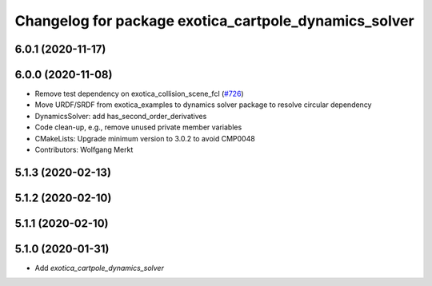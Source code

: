 ^^^^^^^^^^^^^^^^^^^^^^^^^^^^^^^^^^^^^^^^^^^^^^^^^^^^^^
Changelog for package exotica_cartpole_dynamics_solver
^^^^^^^^^^^^^^^^^^^^^^^^^^^^^^^^^^^^^^^^^^^^^^^^^^^^^^

6.0.1 (2020-11-17)
------------------

6.0.0 (2020-11-08)
------------------
* Remove test dependency on exotica_collision_scene_fcl (`#726 <https://github.com/ipab-slmc/exotica/issues/726>`_)
* Move URDF/SRDF from exotica_examples to dynamics solver package to resolve circular dependency
* DynamicsSolver: add has_second_order_derivatives
* Code clean-up, e.g., remove unused private member variables
* CMakeLists: Upgrade minimum version to 3.0.2 to avoid CMP0048
* Contributors: Wolfgang Merkt

5.1.3 (2020-02-13)
------------------

5.1.2 (2020-02-10)
------------------

5.1.1 (2020-02-10)
------------------

5.1.0 (2020-01-31)
------------------
* Add `exotica_cartpole_dynamics_solver`
